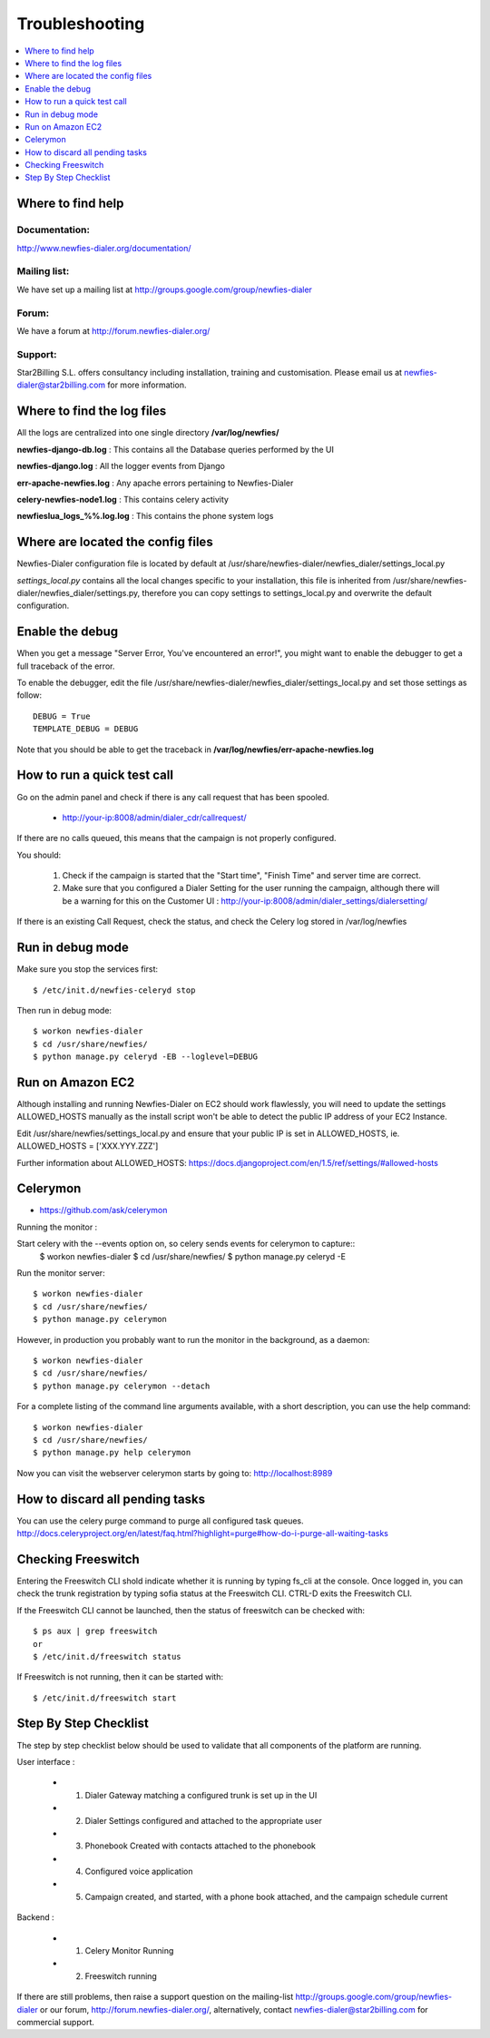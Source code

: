 ﻿.. _troubleshooting:

===============
Troubleshooting
===============

.. contents::
    :local:
    :depth: 1


.. _find-help:

Where to find help
==================

Documentation:
~~~~~~~~~~~~~~

http://www.newfies-dialer.org/documentation/


Mailing list:
~~~~~~~~~~~~~

We have set up a mailing list at http://groups.google.com/group/newfies-dialer


Forum:
~~~~~~

We have a forum at http://forum.newfies-dialer.org/


Support:
~~~~~~~~

Star2Billing S.L. offers consultancy including installation, training and customisation.
Please email us at newfies-dialer@star2billing.com for more information.


.. _find-log-files:

Where to find the log files
===========================

All the logs are centralized into one single directory **/var/log/newfies/**


**newfies-django-db.log** : This contains all the Database queries performed by the UI


**newfies-django.log** : All the logger events from Django


**err-apache-newfies.log** : Any apache errors pertaining to Newfies-Dialer


**celery-newfies-node1.log** : This contains celery activity

**newfieslua_logs_%%.log.log** : This contains the phone system logs


.. _config-files:

Where are located the config files
==================================

Newfies-Dialer configuration file is located by default at /usr/share/newfies-dialer/newfies_dialer/settings_local.py

`settings_local.py` contains all the local changes specific to your installation, this file is inherited from /usr/share/newfies-dialer/newfies_dialer/settings.py, therefore you can copy settings to settings_local.py and overwrite the default configuration.


.. _enable-debug:

Enable the debug
================

When you get a message "Server Error, You've encountered an error!", you might want
to enable the debugger to get a full traceback of the error.

To enable the debugger, edit the file /usr/share/newfies-dialer/newfies_dialer/settings_local.py and set those settings as follow::

    DEBUG = True
    TEMPLATE_DEBUG = DEBUG

Note that you should be able to get the traceback in
**/var/log/newfies/err-apache-newfies.log**


.. _run-quick-test-call:

How to run a quick test call
============================

Go on the admin panel and check if there is any call request that has been spooled.

    * http://your-ip:8008/admin/dialer_cdr/callrequest/


If there are no calls queued, this means that the campaign is not properly configured.

You should:

    1. Check if the campaign is started that the "Start time", "Finish Time" and server time are correct.

    2. Make sure that you configured a Dialer Setting for the user running the campaign, although there will be a warning for this on the Customer UI : http://your-ip:8008/admin/dialer_settings/dialersetting/

If there is an existing Call Request, check the status, and check the Celery log stored in /var/log/newfies


.. _run-debug-mode:

Run in debug mode
=================

Make sure you stop the services first::

    $ /etc/init.d/newfies-celeryd stop


Then run in debug mode::

    $ workon newfies-dialer
    $ cd /usr/share/newfies/
    $ python manage.py celeryd -EB --loglevel=DEBUG


.. _run-amazon-ec2:

Run on Amazon EC2
=================

Although installing and running Newfies-Dialer on EC2 should work flawlessly, you will need
to update the settings ALLOWED_HOSTS manually as the install script won't be able to detect the
public IP address of your EC2 Instance.

Edit /usr/share/newfies/settings_local.py and ensure that your public IP is set in ALLOWED_HOSTS,
ie. ALLOWED_HOSTS = ['XXX.YYY.ZZZ']


Further information about ALLOWED_HOSTS: https://docs.djangoproject.com/en/1.5/ref/settings/#allowed-hosts


.. _celerymon:

Celerymon
=========

* https://github.com/ask/celerymon

Running the monitor :

Start celery with the --events option on, so celery sends events for celerymon to capture::
    $ workon newfies-dialer
    $ cd /usr/share/newfies/
    $ python manage.py celeryd -E


Run the monitor server:
::

    $ workon newfies-dialer
    $ cd /usr/share/newfies/
    $ python manage.py celerymon


However, in production you probably want to run the monitor in the background, as a daemon:
::

    $ workon newfies-dialer
    $ cd /usr/share/newfies/
    $ python manage.py celerymon --detach


For a complete listing of the command line arguments available, with a short
description, you can use the help command:
::

    $ workon newfies-dialer
    $ cd /usr/share/newfies/
    $ python manage.py help celerymon


Now you can visit the webserver celerymon starts by going to: http://localhost:8989



.. _discard-pending-tasks:

How to discard all pending tasks
================================

You can use the celery purge command to purge all configured task queues.
http://docs.celeryproject.org/en/latest/faq.html?highlight=purge#how-do-i-purge-all-waiting-tasks



.. _checking-freeswitch:

Checking Freeswitch
===================

Entering the Freeswitch CLI shold indicate whether it is running by typing
fs_cli at the console. Once logged in, you can check the trunk registration
by typing sofia status at the Freeswitch CLI. CTRL-D exits the Freeswitch CLI.

If the Freeswitch CLI cannot be launched, then the status of freeswitch can be
checked with::

    $ ps aux | grep freeswitch
    or
    $ /etc/init.d/freeswitch status


If Freeswitch is not running, then it can be started with:
::

    $ /etc/init.d/freeswitch start



.. _step-by-step-checklist:

Step By Step Checklist
======================

The step by step checklist below should be used to validate that all components of the platform are running.

User interface :

    * 1. Dialer Gateway matching a configured trunk is set up in the UI

    * 2. Dialer Settings configured and attached to the appropriate user

    * 3. Phonebook Created with contacts attached to the phonebook

    * 4. Configured voice application

    * 5. Campaign created, and started, with a phone book attached, and the campaign schedule current


Backend :

    * 1. Celery Monitor Running

    * 2. Freeswitch running


If there are still problems, then raise a support question on the mailing-list http://groups.google.com/group/newfies-dialer or our forum, http://forum.newfies-dialer.org/, alternatively, contact newfies-dialer@star2billing.com for commercial support.

